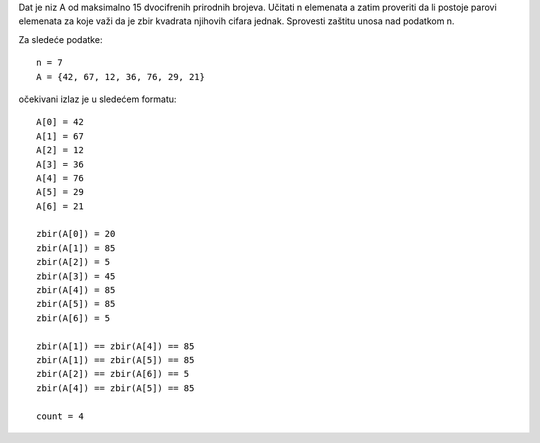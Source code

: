 Dat je niz A od maksimalno 15 dvocifrenih prirodnih brojeva.
Učitati n elemenata a zatim proveriti da li postoje parovi elemenata za koje važi da je zbir kvadrata njihovih cifara jednak.
Sprovesti zaštitu unosa nad podatkom n.

Za sledeće podatke::

	n = 7
	A = {42, 67, 12, 36, 76, 29, 21}

očekivani izlaz je u sledećem formatu::

	A[0] = 42
	A[1] = 67
	A[2] = 12
	A[3] = 36
	A[4] = 76
	A[5] = 29
	A[6] = 21

	zbir(A[0]) = 20
	zbir(A[1]) = 85
	zbir(A[2]) = 5
	zbir(A[3]) = 45
	zbir(A[4]) = 85
	zbir(A[5]) = 85
	zbir(A[6]) = 5

	zbir(A[1]) == zbir(A[4]) == 85
	zbir(A[1]) == zbir(A[5]) == 85
	zbir(A[2]) == zbir(A[6]) == 5
	zbir(A[4]) == zbir(A[5]) == 85

	count = 4
